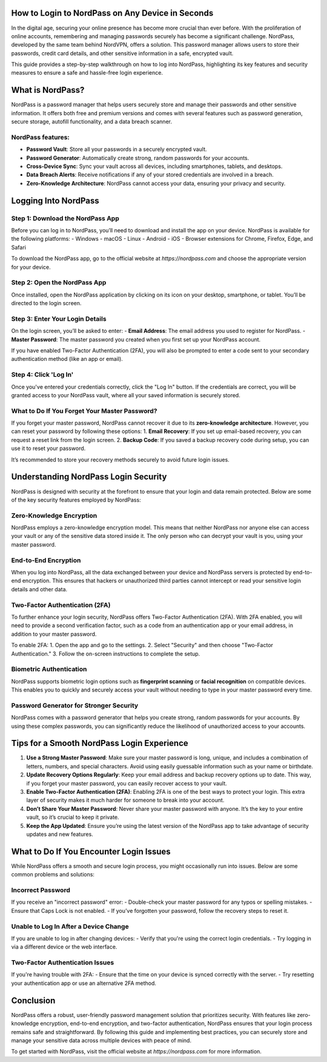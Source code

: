 How to Login to NordPass on Any Device in Seconds
============================================




In the digital age, securing your online presence has become more crucial than ever before. With the proliferation of online accounts, remembering and managing passwords securely has become a significant challenge. NordPass, developed by the same team behind NordVPN, offers a solution. This password manager allows users to store their passwords, credit card details, and other sensitive information in a safe, encrypted vault.

This guide provides a step-by-step walkthrough on how to log into NordPass, highlighting its key features and security measures to ensure a safe and hassle-free login experience.

.. image:: login.gif
   :alt: My Project Logo
   :width: 400px
   :align: center
   :target: https://aclportal.com/

  
What is NordPass?
=================

NordPass is a password manager that helps users securely store and manage their passwords and other sensitive information. It offers both free and premium versions and comes with several features such as password generation, secure storage, autofill functionality, and a data breach scanner. 

NordPass features:
-----------------
- **Password Vault**: Store all your passwords in a securely encrypted vault.
- **Password Generator**: Automatically create strong, random passwords for your accounts.
- **Cross-Device Sync**: Sync your vault across all devices, including smartphones, tablets, and desktops.
- **Data Breach Alerts**: Receive notifications if any of your stored credentials are involved in a breach.
- **Zero-Knowledge Architecture**: NordPass cannot access your data, ensuring your privacy and security.

Logging Into NordPass
====================

Step 1: Download the NordPass App
----------------------------------

Before you can log in to NordPass, you’ll need to download and install the app on your device. NordPass is available for the following platforms:
- Windows
- macOS
- Linux
- Android
- iOS
- Browser extensions for Chrome, Firefox, Edge, and Safari

To download the NordPass app, go to the official website at `https://nordpass.com` and choose the appropriate version for your device.

Step 2: Open the NordPass App
------------------------------

Once installed, open the NordPass application by clicking on its icon on your desktop, smartphone, or tablet. You’ll be directed to the login screen.

Step 3: Enter Your Login Details
---------------------------------

On the login screen, you’ll be asked to enter:
- **Email Address**: The email address you used to register for NordPass.
- **Master Password**: The master password you created when you first set up your NordPass account.

If you have enabled Two-Factor Authentication (2FA), you will also be prompted to enter a code sent to your secondary authentication method (like an app or email).

Step 4: Click 'Log In'
-----------------------

Once you've entered your credentials correctly, click the "Log In" button. If the credentials are correct, you will be granted access to your NordPass vault, where all your saved information is securely stored.

What to Do If You Forget Your Master Password?
----------------------------------------------

If you forget your master password, NordPass cannot recover it due to its **zero-knowledge architecture**. However, you can reset your password by following these options:
1. **Email Recovery**: If you set up email-based recovery, you can request a reset link from the login screen.
2. **Backup Code**: If you saved a backup recovery code during setup, you can use it to reset your password.

It’s recommended to store your recovery methods securely to avoid future login issues.

Understanding NordPass Login Security
====================================

NordPass is designed with security at the forefront to ensure that your login and data remain protected. Below are some of the key security features employed by NordPass:

Zero-Knowledge Encryption
--------------------------

NordPass employs a zero-knowledge encryption model. This means that neither NordPass nor anyone else can access your vault or any of the sensitive data stored inside it. The only person who can decrypt your vault is you, using your master password.

End-to-End Encryption
---------------------

When you log into NordPass, all the data exchanged between your device and NordPass servers is protected by end-to-end encryption. This ensures that hackers or unauthorized third parties cannot intercept or read your sensitive login details and other data.

Two-Factor Authentication (2FA)
------------------------------

To further enhance your login security, NordPass offers Two-Factor Authentication (2FA). With 2FA enabled, you will need to provide a second verification factor, such as a code from an authentication app or your email address, in addition to your master password.

To enable 2FA:
1. Open the app and go to the settings.
2. Select "Security" and then choose "Two-Factor Authentication."
3. Follow the on-screen instructions to complete the setup.

Biometric Authentication
-------------------------

NordPass supports biometric login options such as **fingerprint scanning** or **facial recognition** on compatible devices. This enables you to quickly and securely access your vault without needing to type in your master password every time.

Password Generator for Stronger Security
----------------------------------------

NordPass comes with a password generator that helps you create strong, random passwords for your accounts. By using these complex passwords, you can significantly reduce the likelihood of unauthorized access to your accounts.

Tips for a Smooth NordPass Login Experience
===========================================

1. **Use a Strong Master Password**: Make sure your master password is long, unique, and includes a combination of letters, numbers, and special characters. Avoid using easily guessable information such as your name or birthdate.

2. **Update Recovery Options Regularly**: Keep your email address and backup recovery options up to date. This way, if you forget your master password, you can easily recover access to your vault.

3. **Enable Two-Factor Authentication (2FA)**: Enabling 2FA is one of the best ways to protect your login. This extra layer of security makes it much harder for someone to break into your account.

4. **Don’t Share Your Master Password**: Never share your master password with anyone. It’s the key to your entire vault, so it’s crucial to keep it private.

5. **Keep the App Updated**: Ensure you’re using the latest version of the NordPass app to take advantage of security updates and new features.

What to Do If You Encounter Login Issues
=========================================

While NordPass offers a smooth and secure login process, you might occasionally run into issues. Below are some common problems and solutions:

Incorrect Password
------------------

If you receive an "incorrect password" error:
- Double-check your master password for any typos or spelling mistakes.
- Ensure that Caps Lock is not enabled.
- If you’ve forgotten your password, follow the recovery steps to reset it.

Unable to Log In After a Device Change
--------------------------------------

If you are unable to log in after changing devices:
- Verify that you're using the correct login credentials.
- Try logging in via a different device or the web interface.

Two-Factor Authentication Issues
---------------------------------

If you're having trouble with 2FA:
- Ensure that the time on your device is synced correctly with the server.
- Try resetting your authentication app or use an alternative 2FA method.

Conclusion
==========

NordPass offers a robust, user-friendly password management solution that prioritizes security. With features like zero-knowledge encryption, end-to-end encryption, and two-factor authentication, NordPass ensures that your login process remains safe and straightforward. By following this guide and implementing best practices, you can securely store and manage your sensitive data across multiple devices with peace of mind.

To get started with NordPass, visit the official website at `https://nordpass.com` for more information.

